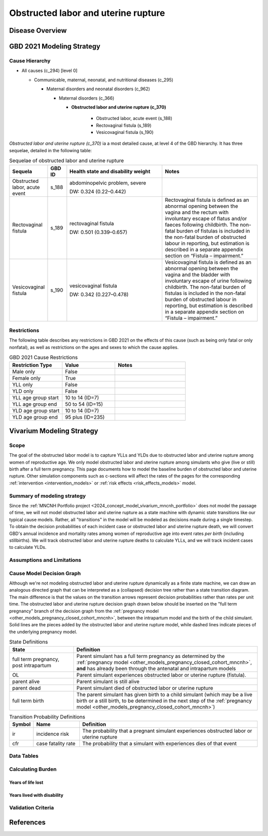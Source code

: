 .. 2021_cause_obstructed_labor_mncnh:

====================================
Obstructed labor and uterine rupture
====================================

Disease Overview
----------------

GBD 2021 Modeling Strategy
--------------------------

Cause Hierarchy
+++++++++++++++

- All causes (c_294) [level 0]

  - Communicable, maternal, neonatal, and nutritional diseases (c_295)

    - Maternal disorders and neonatal disorders (c_962)

      - Maternal disorders (c_366)

        - **Obstructed labor and uterine rupture (c_370)**

            - Obstructed labor, acute event (s_188)

            - Rectovaginal fistula (s_189)

            - Vesicovaginal fistula (s_190)

*Obstructed labor and uterine rupture (c_370)* ia a most
detailed cause, at level 4 of the GBD hierarchy. It has three sequelae,
detailed in the following table:

.. list-table:: Sequelae of obstructed labor and uterine rupture
    :header-rows: 1
    :widths: 2 1 5 5

    * - Sequela
      - GBD ID
      - Health state and disability weight
      - Notes
    * - Obstructed labor, acute event 
      - s_188
      - abdominopelvic problem, severe 

        DW: 0.324 (0.22–0.442) 
      - 
    * - Rectovaginal fistula 
      - s_189
      - rectovaginal fistula 

        DW: 0.501 (0.339–0.657)
      - Rectovaginal fistula is defined as an abnormal opening between the vagina and 
        the rectum with involuntary escape of flatus and/or faeces 
        following childbirth.  The non-fatal burden of fistulas is included in the 
        non-fatal burden of obstructed labour in reporting, but estimation is 
        described in a separate appendix section on “Fistula – impairment.”
    * - Vesicovaginal fistula
      - s_190
      - vesicovaginal fistula

        DW: 0.342 (0.227–0.478) 
      - Vesicovaginal  fistula is defined as an abnormal opening between the vagina and 
        the bladder with involuntary escape of urine following childbirth.  The non-fatal 
        burden of fistulas is included in the non-fatal burden of obstructed labour in 
        reporting, but estimation is described in a separate appendix section on 
        “Fistula – impairment.”

Restrictions
++++++++++++

The following table describes any restrictions in GBD 2021 on the
effects of this cause (such as being only fatal or only nonfatal), as
well as restrictions on the ages and sexes to which the cause applies.

.. list-table:: GBD 2021 Cause Restrictions
   :widths: 15 15 20
   :header-rows: 1

   * - Restriction Type
     - Value
     - Notes
   * - Male only
     - False
     -
   * - Female only
     - True
     -
   * - YLL only
     - False
     -
   * - YLD only
     - False
     -
   * - YLL age group start
     - 10 to 14 (ID=7)
     -
   * - YLL age group end
     - 50 to 54 (ID=15)
     -
   * - YLD age group start
     - 10 to 14 (ID=7)
     -
   * - YLD age group end
     - 95 plus (ID=235)
     -

Vivarium Modeling Strategy
--------------------------

Scope
+++++

The goal of the obstructed labor model is to capture YLLs and YLDs due to
obstructed labor and uterine rupture among women of
reproductive age. We only model obstructed labor and uterine rupture among 
simulants who give (live or still) birth after a full term pregnancy. This 
page documents how to model the baseline burden of obstructed labor and 
uterine rupture. Other simulation components such as c-sections will affect 
the rates of the pages for the corresponding :ref:`intervention <intervention_models>`
or :ref:`risk effects <risk_effects_models>` model.

Summary of modeling strategy
++++++++++++++++++++++++++++

Since the :ref:`MNCNH Portfolio project
<2024_concept_model_vivarium_mncnh_portfolio>` does not model the
passage of time, we will not model obstructed labor and uterine rupture
as a state machine with dynamic state transitions like our typical cause 
models. Rather, all "transitions" in the model will be modeled as decisions 
made during a single timestep. To obtain the decision probabilities of each 
incident case or obstructed labor and uterine rupture death, we will convert 
GBD's annual incidence and mortality rates among women of reproductive age 
into event rates *per birth* (including stillbirths). We will track obstructed 
labor and uterine rupture deaths to calculate YLLs, and we will track incident 
cases to calculate YLDs.

Assumptions and Limitations
+++++++++++++++++++++++++++

Cause Model Decision Graph
++++++++++++++++++++++++++

Although we're not modeling obstructed labor and uterine rupture
dynamically as a finite state machine, we can draw an analogous directed 
graph that can be interpreted as a (collapsed) decision tree rather than 
a state transition diagram. The main difference is that the values on the 
transition arrows represent decision probabilities rather than rates per 
unit time. The obstructed labor and uterine rupture decision graph drawn 
below should be inserted on the "full term pregnancy" branch of the decision 
graph from the :ref:`pregnancy model <other_models_pregnancy_closed_cohort_mncnh>`,
between the intrapartum model and the birth of the child simulant. Solid
lines are the pieces added by the obstructed labor and uterine rupture model, 
while dashed lines indicate pieces of the underlying pregnancy model.

.. graphviz::

    digraph OL_decisions {
        rankdir = LR;
        ftp [label="full term\npregnancy, post\nintrapartum", style=dashed]
        ftb [label="full term\nbirth", style=dashed]
        alive [label="parent alive"]
        dead [label="parent dead"]

        ftp -> alive  [label = "1 - ir"]
        ftp -> OL [label = "ir"]
        OL -> alive [label = "1 - cfr"]
        OL -> dead [label = "cfr"]
        alive -> ftb  [label = "1", style=dashed]
        dead -> ftb  [label = "1", style=dashed]
    }

.. list-table:: State Definitions
    :widths: 7 20
    :header-rows: 1

    * - State
      - Definition
    * - full term pregnancy, post intrapartum
      - Parent simulant has a full term pregnancy as determined by the
        :ref:`pregnancy model
        <other_models_pregnancy_closed_cohort_mncnh>`, **and** has
        already been through the antenatal and intrapartum models
    * - OL
      - Parent simulant experiences obstructed labor or uterine rupture 
        (fistula).
    * - parent alive
      - Parent simulant is still alive
    * - parent dead
      - Parent simulant died of obstructed labor or uterine rupture
    * - full term birth
      - The parent simulant has given birth to a child simulant (which
        may be a live birth or a still birth, to be determined in the
        next step of the :ref:`pregnancy model
        <other_models_pregnancy_closed_cohort_mncnh>`)

.. list-table:: Transition Probability Definitions
    :widths: 1 5 20
    :header-rows: 1

    * - Symbol
      - Name
      - Definition
    * - ir
      - incidence risk
      - The probability that a pregnant simulant experiences obstructed 
        labor or uterine rupture
    * - cfr
      - case fatality rate
      - The probability that a simulant with  experiences dies of that 
        event


Data Tables
+++++++++++

Calculating Burden
++++++++++++++++++

Years of life lost
"""""""""""""""""""

Years lived with disability
"""""""""""""""""""""""""""

Validation Criteria
+++++++++++++++++++

References
----------
